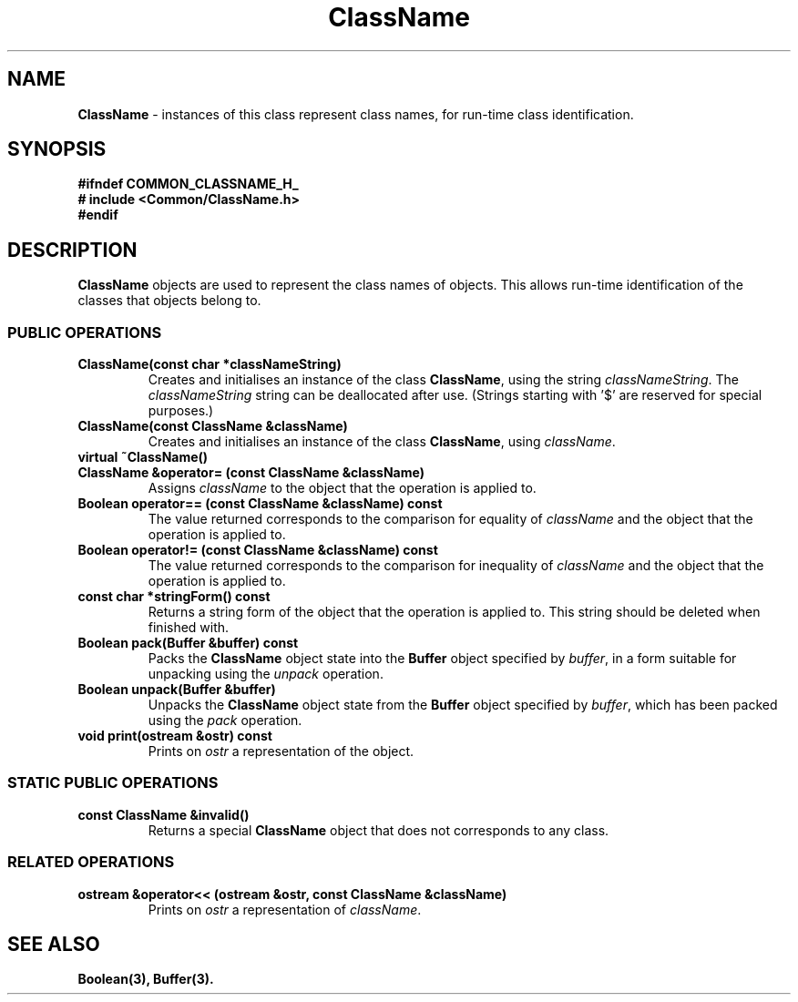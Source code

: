 .\"
.\" Copyright (C) 1994, 1995, 1996,
.\"
.\" Department of Computing Science,
.\" University of Newcastle upon Tyne,
.\" Newcastle upon Tyne,
.\" UK.
.\"
.\" $Id: ClassName.3,v 1.3 1996/01/02 13:25:39 nsmw Exp $
.\"
.TH ClassName 3 "15 March 94" "Gandiva" "C++ class"
.SH NAME
\fBClassName\fR \- instances of this class represent class names, for run-time
class identification.
.SH SYNOPSIS
.B "#ifndef COMMON_CLASSNAME_H_"
.br
.B "#   include <Common/ClassName.h>"
.br
.B "#endif"
.SH DESCRIPTION
\fBClassName\fR objects are used to represent the class names of objects. This
allows run-time identification of the classes that objects belong to.
.SS PUBLIC OPERATIONS
.TP
.B "ClassName(const char *classNameString)"
Creates and initialises an instance of the class \fBClassName\fR, using the string 
\fIclassNameString\fR. The \fIclassNameString\fR string can be
deallocated after use. (Strings starting with '$' are reserved for special
purposes.) 
.TP
.B "ClassName(const ClassName &className)"
Creates and initialises an instance of the class \fBClassName\fR, using
\fIclassName\fR.
.TP
.B "virtual ~ClassName()"
.TP
.B "ClassName &operator= (const ClassName &className)"
Assigns \fIclassName\fR to the object that the operation is applied to.
.TP
.B "Boolean operator== (const ClassName &className) const"
The value returned corresponds to the comparison for equality of \fIclassName\fR
and the object that the operation is applied to.
.TP
.B "Boolean operator!= (const ClassName &className) const"
The value returned corresponds to the comparison for inequality of \fIclassName\fR and
the object that the operation is applied to.
.TP
.B "const char *stringForm() const"
Returns a string form of the object that the operation is applied to. This string
should be deleted when finished with.
.TP
.B "Boolean pack(Buffer &buffer) const"
Packs the \fBClassName\fR object state into the \fBBuffer\fR object specified by
\fIbuffer\fR, in a form suitable for unpacking using the \fIunpack\fR operation.
.TP
.B "Boolean unpack(Buffer &buffer)"
Unpacks the \fBClassName\fR object state from the \fBBuffer\fR object specified by
\fIbuffer\fR, which has been packed using the \fIpack\fR operation.
.TP
.B "void print(ostream &ostr) const"
Prints on \fIostr\fR a representation of the object.
.SS STATIC PUBLIC OPERATIONS
.TP
.B "const ClassName &invalid()"
Returns a special \fBClassName\fR object that does not corresponds to any class.
.SS RELATED OPERATIONS
.TP
.B "ostream &operator<< (ostream &ostr, const ClassName &className)"
Prints on \fIostr\fR a representation of \fIclassName\fR.
.SH SEE ALSO
.BR Boolean(3),
.BR Buffer(3).
